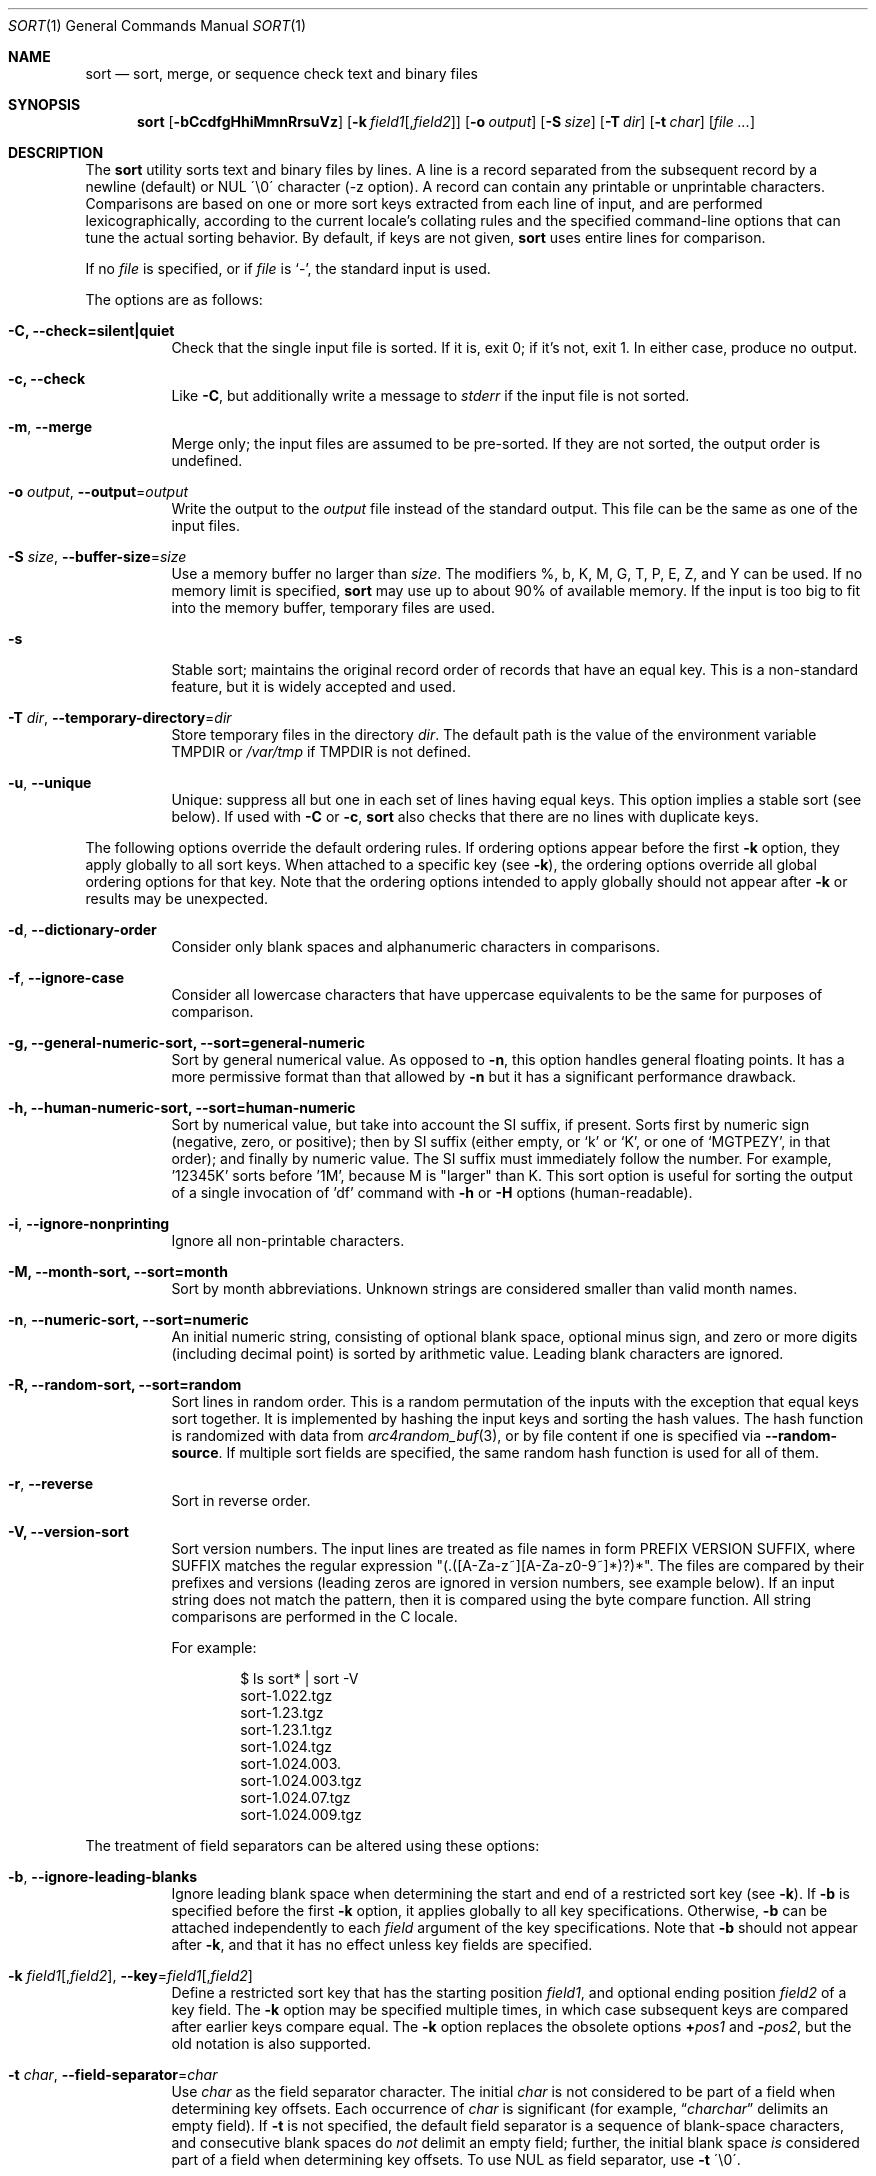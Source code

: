 .\"	$OpenBSD: sort.1,v 1.54 2015/04/05 14:20:22 millert Exp $
.\"
.\" Copyright (c) 1991, 1993
.\"	The Regents of the University of California.  All rights reserved.
.\"
.\" This code is derived from software contributed to Berkeley by
.\" the Institute of Electrical and Electronics Engineers, Inc.
.\"
.\" Redistribution and use in source and binary forms, with or without
.\" modification, are permitted provided that the following conditions
.\" are met:
.\" 1. Redistributions of source code must retain the above copyright
.\"    notice, this list of conditions and the following disclaimer.
.\" 2. Redistributions in binary form must reproduce the above copyright
.\"    notice, this list of conditions and the following disclaimer in the
.\"    documentation and/or other materials provided with the distribution.
.\" 3. Neither the name of the University nor the names of its contributors
.\"    may be used to endorse or promote products derived from this software
.\"    without specific prior written permission.
.\"
.\" THIS SOFTWARE IS PROVIDED BY THE REGENTS AND CONTRIBUTORS ``AS IS'' AND
.\" ANY EXPRESS OR IMPLIED WARRANTIES, INCLUDING, BUT NOT LIMITED TO, THE
.\" IMPLIED WARRANTIES OF MERCHANTABILITY AND FITNESS FOR A PARTICULAR PURPOSE
.\" ARE DISCLAIMED.  IN NO EVENT SHALL THE REGENTS OR CONTRIBUTORS BE LIABLE
.\" FOR ANY DIRECT, INDIRECT, INCIDENTAL, SPECIAL, EXEMPLARY, OR CONSEQUENTIAL
.\" DAMAGES (INCLUDING, BUT NOT LIMITED TO, PROCUREMENT OF SUBSTITUTE GOODS
.\" OR SERVICES; LOSS OF USE, DATA, OR PROFITS; OR BUSINESS INTERRUPTION)
.\" HOWEVER CAUSED AND ON ANY THEORY OF LIABILITY, WHETHER IN CONTRACT, STRICT
.\" LIABILITY, OR TORT (INCLUDING NEGLIGENCE OR OTHERWISE) ARISING IN ANY WAY
.\" OUT OF THE USE OF THIS SOFTWARE, EVEN IF ADVISED OF THE POSSIBILITY OF
.\" SUCH DAMAGE.
.\"
.\"     @(#)sort.1	8.1 (Berkeley) 6/6/93
.\"
.Dd $Mdocdate: April 5 2015 $
.Dt SORT 1
.Os
.Sh NAME
.Nm sort
.Nd sort, merge, or sequence check text and binary files
.Sh SYNOPSIS
.Nm sort
.Op Fl bCcdfgHhiMmnRrsuVz
.Op Fl k Ar field1 Ns Op , Ns Ar field2
.Op Fl o Ar output
.Op Fl S Ar size
.Op Fl T Ar dir
.Op Fl t Ar char
.Op Ar
.Sh DESCRIPTION
The
.Nm
utility sorts text and binary files by lines.
A line is a record separated from the subsequent record by a
newline (default) or NUL \'\\0\' character (-z option).
A record can contain any printable or unprintable characters.
Comparisons are based on one or more sort keys extracted from
each line of input, and are performed lexicographically,
according to the current locale's collating rules and the
specified command-line options that can tune the actual
sorting behavior.
By default, if keys are not given,
.Nm
uses entire lines for comparison.
.Pp
If no
.Ar file
is specified, or if
.Ar file
is
.Sq - ,
the standard input is used.
.Pp
The options are as follows:
.Bl -tag -width Ds
.It Fl C, Fl Fl check=silent|quiet
Check that the single input file is sorted.
If it is, exit 0; if it's not, exit 1.
In either case, produce no output.
.It Fl c, Fl Fl check
Like
.Fl C ,
but additionally write a message to
.Em stderr
if the input file is not sorted.
.It Fl m , Fl Fl merge
Merge only; the input files are assumed to be pre-sorted.
If they are not sorted, the output order is undefined.
.It Fl o Ar output , Fl Fl output Ns = Ns Ar output
Write the output to the
.Ar output
file instead of the standard output.
This file can be the same as one of the input files.
.It Fl S Ar size , Fl Fl buffer-size Ns = Ns Ar size
Use a memory buffer no larger than
.Ar size .
The modifiers %, b, K, M, G, T, P, E, Z, and Y can be used.
If no memory limit is specified,
.Nm
may use up to about 90% of available memory.
If the input is too big to fit into the memory buffer,
temporary files are used.
.It Fl s
Stable sort; maintains the original record order of records that have
an equal key.
This is a non-standard feature, but it is widely accepted and used.
.It Fl T Ar dir , Fl Fl temporary-directory Ns = Ns Ar dir
Store temporary files in the directory
.Ar dir .
The default path is the value of the environment variable
.Ev TMPDIR
or
.Pa /var/tmp
if
.Ev TMPDIR
is not defined.
.It Fl u , Fl Fl unique
Unique: suppress all but one in each set of lines having equal keys.
This option implies a stable sort (see below).
If used with
.Fl C
or
.Fl c ,
.Nm
also checks that there are no lines with duplicate keys.
.El
.Pp
The following options override the default ordering rules.
If ordering options appear before the first
.Fl k
option, they apply globally to all sort keys.
When attached to a specific key (see
.Fl k ) ,
the ordering options override all global ordering options for that key.
Note that the ordering options intended to apply globally should not
appear after
.Fl k
or results may be unexpected.
.Bl -tag -width indent
.It Fl d , Fl Fl dictionary-order
Consider only blank spaces and alphanumeric characters in comparisons.
.It Fl f , Fl Fl ignore-case
Consider all lowercase characters that have uppercase
equivalents to be the same for purposes of comparison.
.It Fl g, Fl Fl general-numeric-sort, Fl Fl sort=general-numeric
Sort by general numerical value.
As opposed to
.Fl n ,
this option handles general floating points.
It has a more
permissive format than that allowed by
.Fl n
but it has a significant performance drawback.
.It Fl h, Fl Fl human-numeric-sort, Fl Fl sort=human-numeric
Sort by numerical value, but take into account the SI suffix,
if present.
Sorts first by numeric sign (negative, zero, or
positive); then by SI suffix (either empty, or `k' or `K', or one
of `MGTPEZY', in that order); and finally by numeric value.
The SI suffix must immediately follow the number.
For example, '12345K' sorts before '1M', because M is "larger" than K.
This sort option is useful for sorting the output of a single invocation
of 'df' command with
.Fl h
or
.Fl H
options (human-readable).
.It Fl i , Fl Fl ignore-nonprinting
Ignore all non-printable characters.
.It Fl M, Fl Fl month-sort, Fl Fl sort=month
Sort by month abbreviations.
Unknown strings are considered smaller than valid month names.
.It Fl n , Fl Fl numeric-sort, Fl Fl sort=numeric
An initial numeric string, consisting of optional blank space, optional
minus sign, and zero or more digits (including decimal point)
.\" with
.\" optional radix character and thousands
.\" separator
.\" (as defined in the current locale),
is sorted by arithmetic value.
Leading blank characters are ignored.
.It Fl R, Fl Fl random-sort, Fl Fl sort=random
Sort lines in random order.
This is a random permutation of the inputs with the exception that
equal keys sort together.
It is implemented by hashing the input keys and sorting the hash values.
The hash function is randomized with data from
.Xr arc4random_buf 3 ,
or by file content if one is specified via
.Fl Fl random-source .
If multiple sort fields are specified,
the same random hash function is used for all of them.
.It Fl r , Fl Fl reverse
Sort in reverse order.
.It Fl V, Fl Fl version-sort
Sort version numbers.
The input lines are treated as file names in form
PREFIX VERSION SUFFIX, where SUFFIX matches the regular expression
"(\.([A-Za-z~][A-Za-z0-9~]*)?)*".
The files are compared by their prefixes and versions (leading
zeros are ignored in version numbers, see example below).
If an input string does not match the pattern, then it is compared
using the byte compare function.
All string comparisons are performed in the C locale.
.Pp
For example:
.Bd -literal -offset indent
$ ls sort* | sort -V
sort-1.022.tgz
sort-1.23.tgz
sort-1.23.1.tgz
sort-1.024.tgz
sort-1.024.003.
sort-1.024.003.tgz
sort-1.024.07.tgz
sort-1.024.009.tgz
.Ed
.El
.Pp
The treatment of field separators can be altered using these options:
.Bl -tag -width indent
.It Fl b , Fl Fl ignore-leading-blanks
Ignore leading blank space when determining the start
and end of a restricted sort key (see
.Fl k ) .
If
.Fl b
is specified before the first
.Fl k
option, it applies globally to all key specifications.
Otherwise,
.Fl b
can be attached independently to each
.Ar field
argument of the key specifications.
Note that
.Fl b
should not appear after
.Fl k ,
and that it has no effect unless key fields are specified.
.It Xo
.Fl k Ar field1 Ns Op , Ns Ar field2 ,
.Fl Fl key Ns = Ns Ar field1 Ns Op , Ns Ar field2
.Xc
Define a restricted sort key that has the starting position
.Ar field1 ,
and optional ending position
.Ar field2
of a key field.
The
.Fl k
option may be specified multiple times,
in which case subsequent keys are compared after earlier keys compare equal.
The
.Fl k
option replaces the obsolete options
.Cm \(pl Ns Ar pos1
and
.Fl Ns Ar pos2 ,
but the old notation is also supported.
.It Fl t Ar char , Fl Fl field-separator Ns = Ns Ar char
Use
.Ar char
as the field separator character.
The initial
.Ar char
is not considered to be part of a field when determining key offsets.
Each occurrence of
.Ar char
is significant (for example,
.Dq Ar charchar
delimits an empty field).
If
.Fl t
is not specified, the default field separator is a sequence of
blank-space characters, and consecutive blank spaces do
.Em not
delimit an empty field; further, the initial blank space
.Em is
considered part of a field when determining key offsets.
To use NUL as field separator, use
.Fl t
\'\\0\'.
.It Fl z , Fl Fl zero-terminated
Use NUL as the record separator.
By default, records in the files are expected to be separated by
the newline characters.
With this option, NUL (\'\\0\') is used as the record separator character.
.El
.Pp
Other options:
.Bl -tag -width indent
.It Fl Fl batch-size Ns = Ns Ar num
Specify maximum number of files that can be opened by
.Nm
at once.
This option affects behavior when having many input files or using
temporary files.
The minimum value is 2.
The default value is 16.
.It Fl Fl compress-program Ns = Ns Ar program
Use
.Ar program
to compress temporary files.
When invoked with no arguments,
.Ar program
must compress standard input to standard output.
When called with the
.Fl d
option, it must decompress standard input to standard output.
If
.Ar program
fails,
.Nm
will exit with an error.
The
.Xr compress 1
and
.Xr gzip 1
utilities meet these requirements.
.It Fl Fl debug
Print some extra information about the sorting process to the
standard output.
.It Fl Fl files0-from Ns = Ns Ar filename
Take the input file list from the file
.Ar filename .
The file names must be separated by NUL
(like the output produced by the command
.Dq find ... -print0 ) .
.It Fl Fl heapsort
Try to use heap sort, if the sort specifications allow.
This sort algorithm cannot be used with
.Fl u
and
.Fl s .
.It Fl Fl help
Print the help text and exit.
.It Fl Fl mergesort , Fl H
Use mergesort.
This is a universal algorithm that can always be used,
but it is not always the fastest.
.It Fl Fl mmap
Try to use file memory mapping system call.
It may increase speed in some cases.
.It Fl Fl qsort
Try to use quick sort, if the sort specifications allow.
This sort algorithm cannot be used with
.Fl u
and
.Fl s .
.It Fl Fl radixsort
Try to use radix sort, if the sort specifications allow.
The radix sort can only be used for trivial locales (C and POSIX),
and it cannot be used for numeric or month sort.
Radix sort is very fast and stable.
.It Fl Fl random-source Ns = Ns Ar filename
For random sort, the contents of
.Ar filename
are used as the source of the
.Sq seed
data for the hash function.
Two invocations of random sort with the same seed data will use
produce the same result if the input is also identical.
By default, the
.Xr arc4random_buf 3
function is used instead.
.It Fl Fl version
Print the version and exit.
.El
.Pp
A field is defined as a maximal sequence of characters other than the
field separator and record separator
.Pq newline by default .
Initial blank spaces are included in the field unless
.Fl b
has been specified;
the first blank space of a sequence of blank spaces acts as the field
separator and is included in the field (unless
.Fl t
is specified).
For example, by default all blank spaces at the beginning of a line are
considered to be part of the first field.
.Pp
Fields are specified by the
.Fl k Ar field1 Ns Op , Ns Ar field2
option.
If
.Ar field2
is missing, the end of the key defaults to the end of the line.
.Pp
The arguments
.Ar field1
and
.Ar field2
have the form
.Em m.n
.Em (m,n > 0)
and can be followed by one or more of the modifiers
.Cm b , d , f , i ,
.Cm n , g , M
and
.Cm r ,
which correspond to the options discussed above.
When
.Cm b
is specified it applies only to
.Ar field1
or
.Ar field2
where it is specified while the rest of the modifiers
apply to the whole key field regardless if they are
specified only with
.Ar field1
or
.Ar field2
or both.
A
.Ar field1
position specified by
.Em m.n
is interpreted as the
.Em n Ns th
character from the beginning of the
.Em m Ns th
field.
A missing
.Em \&.n
in
.Ar field1
means
.Ql \&.1 ,
indicating the first character of the
.Em m Ns th
field; if the
.Fl b
option is in effect,
.Em n
is counted from the first non-blank character in the
.Em m Ns th
field;
.Em m Ns \&.1b
refers to the first non-blank character in the
.Em m Ns th
field.
.No 1\&. Ns Em n
refers to the
.Em n Ns th
character from the beginning of the line;
if
.Em n
is greater than the length of the line, the field is taken to be empty.
.Pp
.Em n Ns th
positions are always counted from the field beginning, even if the field
is shorter than the number of specified positions.
Thus, the key can really start from a position in a subsequent field.
.Pp
A
.Ar field2
position specified by
.Em m.n
is interpreted as the
.Em n Ns th
character (including separators) from the beginning of the
.Em m Ns th
field.
A missing
.Em \&.n
indicates the last character of the
.Em m Ns th
field;
.Em m
= \&0
designates the end of a line.
Thus the option
.Fl k Ar v.x,w.y
is synonymous with the obsolete option
.Cm \(pl Ns Ar v-\&1.x-\&1
.Fl Ns Ar w-\&1.y ;
when
.Em y
is omitted,
.Fl k Ar v.x,w
is synonymous with
.Cm \(pl Ns Ar v-\&1.x-\&1
.Fl Ns Ar w\&.0 .
The obsolete
.Cm \(pl Ns Ar pos1
.Fl Ns Ar pos2
option is still supported, except for
.Fl Ns Ar w\&.0b ,
which has no
.Fl k
equivalent.
.Sh ENVIRONMENT
.Bl -tag -width Fl
.It Ev GNUSORT_NUMERIC_COMPATIBILITY
If defined
.Fl t
will not override the locale numeric symbols, that is, thousand
separators and decimal separators.
By default, if we specify
.Fl t
with the same symbol as the thousand separator or decimal point,
the symbol will be treated as the field separator.
Older behavior was less definite: the symbol was treated as both field
separator and numeric separator, simultaneously.
This environment variable enables the old behavior.
.It Ev LANG
Used as a last resort to determine different kinds of locale-specific
behavior if neither the respective environment variable nor
.Ev LC_ALL
are set.
.It Ev LC_ALL
Locale settings that override all of the other locale settings.
This environment variable can be used to set all these settings
to the same value at once.
.It Ev LC_COLLATE
Locale settings to be used to determine the collation for
sorting records.
.It Ev LC_CTYPE
Locale settings to be used to case conversion and classification
of characters, that is, which characters are considered
whitespaces, etc.
.It Ev LC_MESSAGES
Locale settings that determine the language of output messages
that
.Nm
prints out.
.It Ev LC_NUMERIC
Locale settings that determine the number format used in numeric sort.
.It Ev LC_TIME
Locale settings that determine the month format used in month sort.
.It Ev TMPDIR
Path to the directory in which temporary files will be stored.
Note that
.Ev TMPDIR
may be overridden by the
.Fl T
option.
.El
.Sh FILES
.Bl -tag -width Pa -compact
.It Pa /var/tmp/.bsdsort.PID.*
Temporary files.
.El
.Sh EXIT STATUS
The
.Nm
utility exits with one of the following values:
.Pp
.Bl -tag -width Ds -offset indent -compact
.It 0
Successfully sorted the input files or if used with
.Fl C
or
.Fl c ,
the input file already met the sorting criteria.
.It 1
On disorder (or non-uniqueness) with the
.Fl C
or
.Fl c
options.
.It 2
An error occurred.
.El
.Sh SEE ALSO
.Xr comm 1 ,
.Xr join 1 ,
.Xr uniq 1
.Sh STANDARDS
The
.Nm
utility is compliant with the
.St -p1003.1-2008
specification.
.Pp
The flags
.Op Fl gHhiMRSsTVz
are extensions to that specification.
.Pp
All long options are extensions to the specification.
Some are provided for compatibility with GNU
.Nm ,
others are specific to this implementation.
.Pp
Some implementations of
.Nm
honor the
.Fl b
option even when no key fields are specified.
This implementation follows historic practice and
.St -p1003.1-2008
in only honoring
.Fl b
when it precedes a key field.
.Pp
The historic practice of allowing the
.Fl o
option to appear after the
.Ar file
is supported for compatibility with older versions of
.Nm .
.Pp
The historic key notations
.Cm \(pl Ns Ar pos1
and
.Fl Ns Ar pos2
are supported for compatibility with older versions of
.Nm
but their use is highly discouraged.
.Sh HISTORY
A
.Nm
command appeared in
.At v3 .
.Sh AUTHORS
.An Gabor Kovesdan Aq Mt gabor@FreeBSD.org
.An Oleg Moskalenko Aq Mt mom040267@gmail.com
.Sh CAVEATS
This implementation of
.Nm
has no limits on input line length (other than imposed by available
memory) or any restrictions on bytes allowed within lines.
.Pp
The performance depends highly on locale settings,
efficient choice of sort keys and key complexity.
The fastest sort is with the C locale, on whole lines, with option
.Fl s .
In general, the C locale is the fastest, followed by single-byte
locales with multi-byte locales being the slowest.
The correct collation order respected in all cases.
For the key specification, the simpler to process the
lines the faster the search will be.
.Pp
When sorting by arithmetic value, using
.Fl n
results in much better performance than
.Fl g
so its use is encouraged whenever possible.
